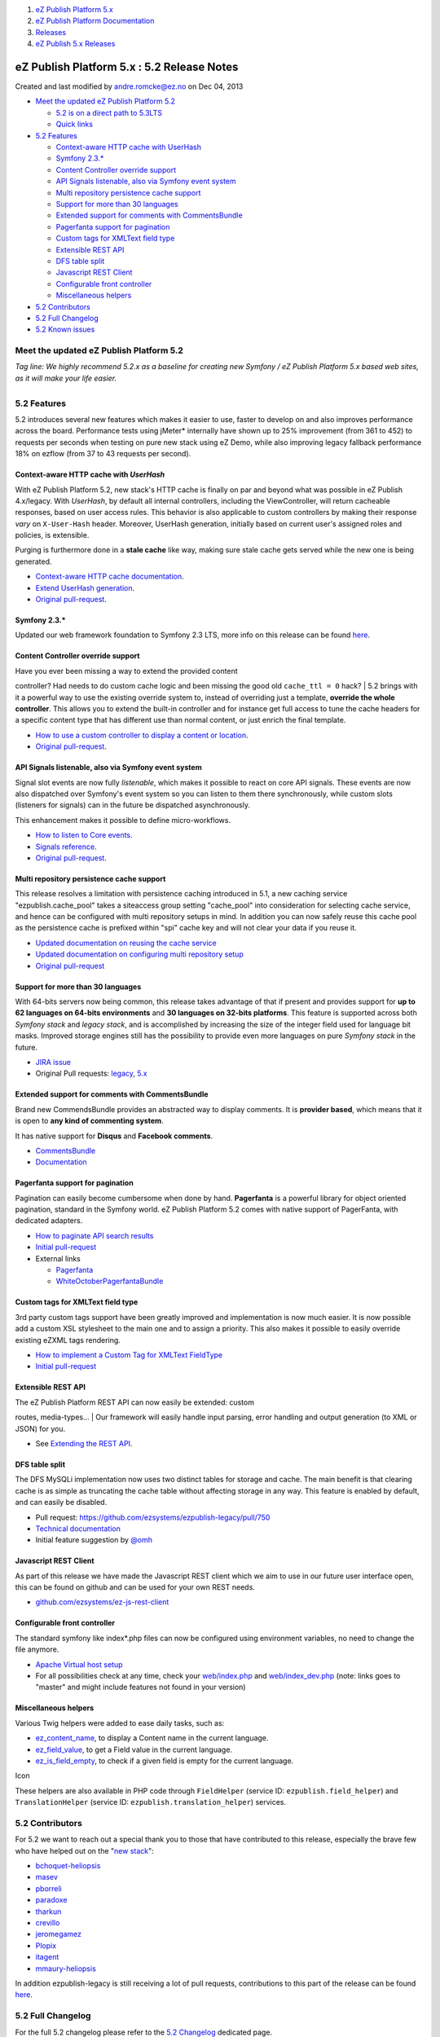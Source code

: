 #. `eZ Publish Platform 5.x <index.html>`__
#. `eZ Publish Platform
   Documentation <eZ-Publish-Platform-Documentation_1114149.html>`__
#. `Releases <Releases_26674851.html>`__
#. `eZ Publish 5.x Releases <eZ-Publish-5.x-Releases_12781017.html>`__

eZ Publish Platform 5.x : 5.2 Release Notes
===========================================

Created and last modified by andre.romcke@ez.no on Dec 04, 2013

-  `Meet the updated eZ Publish
   Platform 5.2 <#id-5.2ReleaseNotes-MeettheupdatedeZPublishPlatform5.2>`__

   -  `5.2 is on a direct path to
      5.3LTS <#id-5.2ReleaseNotes-5.2isonadirectpathto5.3LTS>`__
   -  `Quick links <#id-5.2ReleaseNotes-Quicklinks>`__

-  `5.2 Features <#id-5.2ReleaseNotes-5.2Features>`__

   -  `Context-aware HTTP cache with
      UserHash <#id-5.2ReleaseNotes-Context-awareHTTPcachewithUserHash>`__
   -  `Symfony 2.3.\* <#id-5.2ReleaseNotes-Symfony2.3.*>`__
   -  `Content Controller override
      support <#id-5.2ReleaseNotes-ContentControlleroverridesupport>`__
   -  `API Signals listenable, also via Symfony event
      system <#id-5.2ReleaseNotes-APISignalslistenable,alsoviaSymfonyeventsystem>`__
   -  `Multi repository persistence cache
      support <#id-5.2ReleaseNotes-Multirepositorypersistencecachesupport>`__
   -  `Support for more than 30
      languages <#id-5.2ReleaseNotes-Supportformorethan30languages>`__
   -  `Extended support for comments with
      CommentsBundle <#id-5.2ReleaseNotes-ExtendedsupportforcommentswithCommentsBundle>`__
   -  `Pagerfanta support for
      pagination <#id-5.2ReleaseNotes-Pagerfantasupportforpagination>`__
   -  `Custom tags for XMLText field
      type <#id-5.2ReleaseNotes-CustomtagsforXMLTextfieldtype>`__
   -  `Extensible REST API <#id-5.2ReleaseNotes-ExtensibleRESTAPI>`__
   -  `DFS table split <#id-5.2ReleaseNotes-DFStablesplit>`__
   -  `Javascript REST
      Client <#id-5.2ReleaseNotes-JavascriptRESTClient>`__
   -  `Configurable front
      controller <#id-5.2ReleaseNotes-Configurablefrontcontroller>`__
   -  `Miscellaneous
      helpers <#id-5.2ReleaseNotes-Miscellaneoushelpers>`__

-  `5.2 Contributors <#id-5.2ReleaseNotes-5.2Contributors>`__
-  `5.2 Full Changelog <#id-5.2ReleaseNotes-5.2FullChangelog>`__
-  `5.2 Known issues <#id-5.2ReleaseNotes-5.2Knownissues>`__

Meet the updated eZ Publish Platform 5.2
----------------------------------------

*Tag line: We highly recommend 5.2.x as a baseline for creating new
Symfony / eZ Publish Platform 5.x based web sites, as it will make your
life easier.*

+--------------------------------------+--------------------------------------+
| |image1|                             | eZ Publish Platform 5.2 is a STS     |
|                                      | (Short term supported) release       |
|                                      | towards 5.3 LTS (Long term           |
|                                      | supported) which enhances several    |
|                                      | aspects of the 5.x kernel for        |
|                                      | usability and extensibility, in      |
|                                      | addition                             |
|                                      | to additional performance improvemen |
|                                      | ts on                                |
|                                      | top of what 5.1 delivered. The main  |
|                                      | topic of 5.2 has been to improved a  |
|                                      | lot in terms of building websites,   |
|                                      | DemoBundle should now serve as an    |
|                                      | good example.                        |
|                                      |                                      |
|                                      | 5.2 is on a direct path to 5.3LTS    |
|                                      | ^^^^^^^^^^^^^^^^^^^^^^^^^^^^^^^^^    |
|                                      |                                      |
|                                      | Even if you plan to launch on 5.3    |
|                                      | LTS, no worries, we plan to add      |
|                                      | richer composer support in the next  |
|                                      | couple of months providing you a     |
|                                      | more streamlined update process      |
|                                      | allowing you to start using 5.2      |
|                                      | right now.                           |
|                                      |                                      |
|                                      | Quick links                          |
|                                      | ^^^^^^^^^^^                          |
|                                      |                                      |
|                                      | -  `Install                          |
|                                      |    5.2 <Installation_7438500.html>`_ |
|                                      | _                                    |
|                                      | -  `Upgrade from 5.1 to              |
|                                      |    5.2 <Upgrading-from-5.1-to-5.2_74 |
|                                      | 39125.html>`__                       |
                                                                             
+--------------------------------------+--------------------------------------+

5.2 Features
------------

5.2 introduces several new features which makes it easier to use, faster
to develop on and also improves performance across the board.
Performance tests using jMeter\* internally have shown up to 25%
improvement (from 361 to 452) to requests per seconds when testing on
pure new stack using eZ Demo, while also improving legacy fallback
performance 18% on ezflow (from 37 to 43 requests per second).

Context-aware HTTP cache with *UserHash*
~~~~~~~~~~~~~~~~~~~~~~~~~~~~~~~~~~~~~~~~

With eZ Publish Platform 5.2, new stack's HTTP cache is finally on par
and beyond what was possible in eZ Publish 4.x/legacy. With *UserHash*,
by default all internal controllers, including the ViewController, will
return cacheable responses, based on user access rules. This behavior is
also applicable to custom controllers by making their response *vary* on
``X-User-Hash`` header. Moreover, UserHash generation, initially based
on current user's assigned roles and policies, is extensible.

Purging is furthermore done in a **stale cache** like way, making sure
stale cache gets served while the new one is being generated.

-  `Context-aware HTTP cache
   documentation <Context-aware-HTTP-cache_14712846.html>`__.
-  `Extend UserHash
   generation <How-to-customize-UserHash-generation_14712852.html>`__.
-  `Original
   pull-request <https://github.com/ezsystems/ezpublish-kernel/pull/368>`__.

Symfony 2.3.\*
~~~~~~~~~~~~~~

Updated our web framework foundation to Symfony 2.3 LTS, more info on
this release can be found
`here <http://symfony.com/blog/symfony-2-3-0-the-first-lts-is-now-available>`__.

Content Controller override support
~~~~~~~~~~~~~~~~~~~~~~~~~~~~~~~~~~~

| Have you ever been missing a way to extend the provided content
controller? Had needs to do custom cache logic and been missing the good
old ``cache_ttl = 0`` hack?
| 5.2 brings with it a powerful way to use the existing override system
to, instead of overriding just a template, **override the whole
controller**. This allows you to extend the built-in controller and for
instance get full access to tune the cache headers for a specific
content type that has different use than normal content, or just enrich
the final template.

-  `How to use a custom controller to display a content or
   location <How-to-use-a-custom-controller-to-display-a-content-or-location_13468497.html>`__.
-  `Original
   pull-request <https://github.com/ezsystems/ezpublish-kernel/pull/426>`__.

API Signals listenable, also via Symfony event system
~~~~~~~~~~~~~~~~~~~~~~~~~~~~~~~~~~~~~~~~~~~~~~~~~~~~~

Signal slot events are now fully *listenable*, which makes it possible
to react on core API signals. These events are now also dispatched over
Symfony's event system so you can listen to them there synchronously,
while custom slots (listeners for signals) can in the future be
dispatched asynchronously. 

This enhancement makes it possible to define micro-workflows.

-  `How to listen to Core
   events <How-to-listen-to-Core-events_14123362.html>`__.
-  `Signals
   reference <https://confluence.ez.no/display/EZP/Signals+reference>`__.
-  `Original
   pull-request <https://github.com/ezsystems/ezpublish-kernel/pull/440>`__.

Multi repository persistence cache support
~~~~~~~~~~~~~~~~~~~~~~~~~~~~~~~~~~~~~~~~~~

This release resolves a limitation with persistence caching introduced
in 5.1, a new caching service "ezpublish.cache\_pool" takes a siteaccess
group setting "cache\_pool" into consideration for selecting cache
service, and hence can be configured with multi repository setups in
mind. In addition you can now safely reuse this cache pool as the
persistence cache is prefixed within "spi" cache key and will not clear
your data if you reuse it.

-  `Updated documentation on reusing the cache
   service <Persistence-cache_10158280.html>`__
-  `Updated documentation on configuring multi repository
   setup <Persistence-cache-configuration_12781293.html>`__
-  `Original
   pull-request <https://github.com/ezsystems/ezpublish-kernel/pull/491>`__

Support for more than 30 languages
~~~~~~~~~~~~~~~~~~~~~~~~~~~~~~~~~~

With 64-bits servers now being common, this release takes advantage of
that if present and provides support for **up to 62 languages on 64-bits
environments** and **30 languages on 32-bits platforms**. This feature
is supported across both *Symfony stack* and *legacy stack*, and is
accomplished by increasing the size of the integer field used for
language bit masks. Improved storage engines still has the possibility
to provide even more languages on pure *Symfony stack* in the future.

-  `JIRA issue <https://jira.ez.no/browse/EZP-15040>`__
-  Original Pull requests:
   `legacy <https://github.com/ezsystems/ezpublish-legacy/pull/746>`__,
   `5.x <https://github.com/ezsystems/ezpublish-kernel/pull/493>`__

Extended support for comments with CommentsBundle
~~~~~~~~~~~~~~~~~~~~~~~~~~~~~~~~~~~~~~~~~~~~~~~~~

Brand new CommendsBundle provides an abstracted way to display
comments. It is \ **provider based**, which means that it is open
to \ **any kind of commenting system**.

It has native support for **Disqus** and **Facebook comments**.

-  `CommentsBundle <https://github.com/ezsystems/CommentsBundle>`__
-  `Documentation <https://github.com/ezsystems/CommentsBundle/blob/master/Resources/doc/index.md>`__

Pagerfanta support for pagination
~~~~~~~~~~~~~~~~~~~~~~~~~~~~~~~~~

Pagination can easily become cumbersome when done by hand.
**Pagerfanta** is a powerful library for object oriented pagination,
standard in the Symfony world. eZ Publish Platform 5.2 comes with native
support of PagerFanta, with dedicated adapters.

-  `How to paginate API search
   results <How-to-paginate-API-search-results_17105786.html>`__
-  `Initial
   pull-request <https://github.com/ezsystems/ezpublish-kernel/pull/558>`__
-  External links

   -  `Pagerfanta <https://github.com/whiteoctober/Pagerfanta>`__
   -  `WhiteOctoberPagerfantaBundle <https://github.com/whiteoctober/WhiteOctoberPagerfantaBundle>`__

Custom tags for XMLText field type
~~~~~~~~~~~~~~~~~~~~~~~~~~~~~~~~~~

3rd party custom tags support have been greatly improved and
implementation is now much easier. It is now possible add a custom XSL
stylesheet to the main one and to assign a priority. This also makes it
possible to easily override existing eZXML tags rendering.

-  `How to implement a Custom Tag for XMLText
   FieldType <How-to-implement-a-Custom-Tag-for-XMLText-FieldType_15204463.html>`__
-  `Initial
   pull-request <https://github.com/ezsystems/ezpublish-kernel/pull/456>`__

Extensible REST API
~~~~~~~~~~~~~~~~~~~

| The eZ Publish Platform REST API can now easily be extended: custom
routes, media-types...
| Our framework will easily handle input parsing, error handling and
output generation (to XML or JSON) for you.

-  See \ `Extending the REST
   API <Extending-the-REST-API_13468575.html>`__.

DFS table split
~~~~~~~~~~~~~~~

The DFS MySQLi implementation now uses two distinct tables for storage
and cache. The main benefit is that clearing cache is as simple as
truncating the cache table without affecting storage in any way. This
feature is enabled by default, and can easily be disabled.

-  Pull
   request: \ `https://github.com/ezsystems/ezpublish-legacy/pull/750 <https://github.com/ezsystems/ezpublish-legacy/pull/750>`__
-  `Technical
   documentation <https://github.com/ezsystems/ezpublish-legacy/blob/master/doc/features/5.2/dfs_split_tables.md>`__
-  Initial feature suggestion by \ `@omh <https://github.com/omh>`__

Javascript REST Client
~~~~~~~~~~~~~~~~~~~~~~

As part of this release we have made the Javascript REST client which we
aim to use in our future user interface open, this can be found on
github and can be used for your own REST needs.

-  `github.com/ezsystems/ez-js-rest-client <https://github.com/ezsystems/ez-js-rest-client>`__

Configurable front controller
~~~~~~~~~~~~~~~~~~~~~~~~~~~~~

The standard symfony like index\*.php files can now be configured using
environment variables, no need to change the file anymore.

-  `Apache Virtual host setup <Virtual-host-setup_7438507.html>`__
-  For all possibilities check at any time, check
   your \ `web/index.php <https://github.com/ezsystems/ezpublish-community/blob/master/web/index.php>`__
   and
   `web/index\_dev.php <https://github.com/ezsystems/ezpublish-community/blob/master/web/index_dev.php>`__ (note:
   links goes to "master" and might include features not found in your
   version)

 

Miscellaneous helpers
~~~~~~~~~~~~~~~~~~~~~

Various Twig helpers were added to ease daily tasks, such as:

-  `ez\_content\_name <ez_content_name_17105551.html>`__, to display a
   Content name in the current language.
-  `ez\_field\_value <ez_field_value_17105557.html>`__, to get a Field
   value in the current language.
-  `ez\_is\_field\_empty <ez_is_field_empty_17105612.html>`__, to check
   if a given field is empty for the current language.

 

Icon

These helpers are also available in PHP code through ``FieldHelper``
(service ID: ``ezpublish.field_helper``) and ``TranslationHelper``
(service ID: ``ezpublish.translation_helper``) services.

5.2 Contributors
----------------

For 5.2 we want to reach out a special thank you to those that have
contributed to this release, especially the brave few who have helped
out on the
"`new <https://github.com/ezsystems/ezpublish-kernel/graphs/contributors?from=2013-05-01&to=2013-09-30&type=c>`__
`stack <https://github.com/ezsystems/ezpublish-community/graphs/contributors?from=2013-05-01&to=2013-09-30&type=c>`__":

-  `bchoquet-heliopsis <https://github.com/bchoquet-heliopsis>`__
-  `masev <https://github.com/masev>`__
-  `pborreli <https://github.com/pborreli>`__
-  `paradoxe <https://github.com/paradoxe>`__
-  `tharkun <https://github.com/tharkun>`__
-  `crevillo <https://github.com/crevillo>`__
-  `jeromegamez <https://github.com/jeromegamez>`__
-  `Plopix <https://github.com/Plopix>`__
-  `itagent <https://github.com/itagent>`__
-  `mmaury-heliopsis <https://github.com/mmaury-heliopsis>`__

In addition ezpublish-legacy is still receiving a lot of pull requests,
contributions to this part of the release can be found
`here <https://github.com/ezsystems/ezpublish-legacy/graphs/contributors?from=2013-05-01&to=2013-09-30&type=c>`__.

5.2 Full Changelog
------------------

For the full 5.2 changelog please refer to the \ `5.2
Changelog <5.2-Changelog_19234955.html>`__ dedicated page.

5.2 Known issues
----------------

The complete list of know issues is available in the \ `5.2 Known
issues <Known-issues-in-5.2_19234957.html>`__ page.

 

:sub:`*\\\* jMeter numbers reflect a load of 800 users.*`

 

Attachments:
------------

| |image2| `demobundle\_sc.jpg <attachments/19234953/19628052.jpg>`__
(image/jpeg)
|  |image3| `eZ Publish 5.2 demo
frontend.png <attachments/19234953/19628053.png>`__ (image/png)

Comments:
---------

+--------------------------------------------------------------------------+
| The link "Upgrade from 5.1 to 5.2" is broken.                            |
|                                                                          |
| |image7| Posted by support@netmaking.no at Nov 20, 2013 07:51            |
+--------------------------------------------------------------------------+
| Thanks Netmaking support, link is now working again \ |(smile)|          |
|                                                                          |
| |image8| Posted by andre.romcke@ez.no at Nov 20, 2013 08:45              |
+--------------------------------------------------------------------------+

Document generated by Confluence on Mar 03, 2015 15:13

.. |image0| image:: attachments/19234953/19628052.jpg
.. |image1| image:: attachments/19234953/19628052.jpg
.. |image2| image:: images/icons/bullet_blue.gif
.. |image3| image:: images/icons/bullet_blue.gif
.. |image4| image:: images/icons/contenttypes/comment_16.png
.. |(smile)| image:: images/icons/emoticons/smile.png
.. |image6| image:: images/icons/contenttypes/comment_16.png
.. |image7| image:: images/icons/contenttypes/comment_16.png
.. |image8| image:: images/icons/contenttypes/comment_16.png
